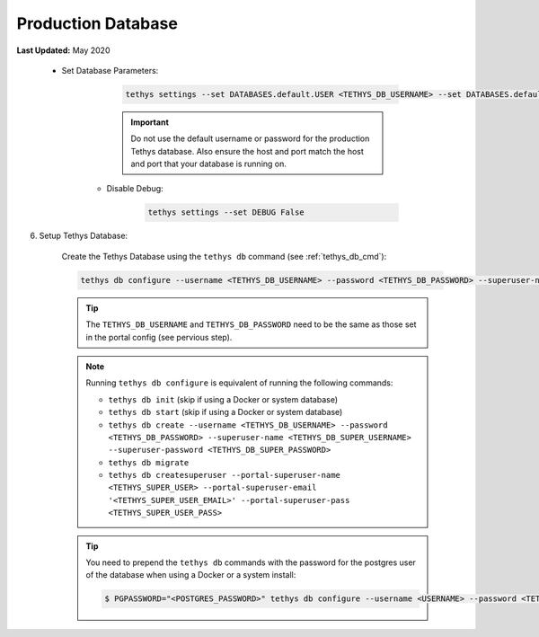 .. _production_database:

*******************
Production Database
*******************

**Last Updated:** May 2020

 * Set Database Parameters:

        .. code-block::

            tethys settings --set DATABASES.default.USER <TETHYS_DB_USERNAME> --set DATABASES.default.PASSWORD <TETHYS_DB_PASSWORD> --set DATABASES.default.HOST <TETHYS_DB_HOST> --set DATABASES.default.PORT <TETHYS_DB_PORT>

        .. important::

            Do not use the default username or password for the production Tethys database. Also ensure the host and port match the host and port that your database is running on.

    * Disable Debug:

        .. code-block::

            tethys settings --set DEBUG False

6) Setup Tethys Database:

    Create the Tethys Database using the ``tethys db`` command (see :ref:`tethys_db_cmd`):

    .. code-block::

        tethys db configure --username <TETHYS_DB_USERNAME> --password <TETHYS_DB_PASSWORD> --superuser-name <TETHYS_DB_SUPER_USERNAME> --superuser-password <TETHYS_DB_SUPER_PASSWORD> --portal-superuser-name <TETHYS_SUPER_USER> --portal-superuser-email '<TETHYS_SUPER_USER_EMAIL>' --portal-superuser-pass <TETHYS_SUPER_USER_PASS>

    .. tip::

        The ``TETHYS_DB_USERNAME`` and ``TETHYS_DB_PASSWORD`` need to be the same as those set in the portal config (see pervious step).

    .. note::

        Running ``tethys db configure`` is equivalent of running the following commands:

        * ``tethys db init`` (skip if using a Docker or system database)
        * ``tethys db start`` (skip if using a Docker or system database)
        * ``tethys db create --username <TETHYS_DB_USERNAME> --password <TETHYS_DB_PASSWORD> --superuser-name <TETHYS_DB_SUPER_USERNAME> --superuser-password <TETHYS_DB_SUPER_PASSWORD>``
        * ``tethys db migrate``
        * ``tethys db createsuperuser --portal-superuser-name <TETHYS_SUPER_USER> --portal-superuser-email '<TETHYS_SUPER_USER_EMAIL>' --portal-superuser-pass <TETHYS_SUPER_USER_PASS>``

    .. tip::

        You need to prepend the ``tethys db`` commands with the password for the postgres user of the database when using a Docker or a system install:

        .. code-block:: bash

            $ PGPASSWORD="<POSTGRES_PASSWORD>" tethys db configure --username <USERNAME> --password <TETHYS_DB_PASSWORD> --superuser-name <TETHYS_DB_SUPER_USERNAME> --superuser-password <TETHYS_DB_SUPER_PASSWORD> --portal-superuser-name <TETHYS_SUPER_USER> --portal-superuser-email '<TETHYS_SUPER_USER_EMAIL>' --portal-superuser-pass <TETHYS_SUPER_USER_PASS>